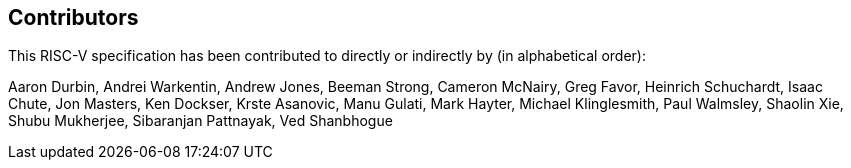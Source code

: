 == Contributors

This RISC-V specification has been contributed to directly or indirectly by (in alphabetical order):

[%hardbreaks]
Aaron Durbin, Andrei Warkentin, Andrew Jones, Beeman Strong, Cameron McNairy, Greg Favor, Heinrich Schuchardt, Isaac Chute, Jon Masters, Ken Dockser, Krste Asanovic, Manu Gulati, Mark Hayter, Michael Klinglesmith, Paul Walmsley, Shaolin Xie, Shubu Mukherjee, Sibaranjan Pattnayak, Ved Shanbhogue
